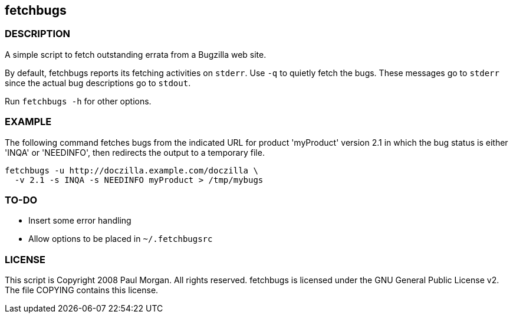== fetchbugs 

===  DESCRIPTION

A simple script to fetch outstanding errata from a Bugzilla web site. 

By default, fetchbugs reports its fetching activities on `stderr`.
Use `-q` to quietly fetch the bugs. These messages go to `stderr` since
the actual bug descriptions go to `stdout`.

Run `fetchbugs -h` for other options.

===  EXAMPLE

The following command fetches bugs from the indicated
URL for product 'myProduct' version 2.1 in which the 
bug status is either 'INQA' or 'NEEDINFO', then redirects the
output to a temporary file.

----
fetchbugs -u http://doczilla.example.com/doczilla \
  -v 2.1 -s INQA -s NEEDINFO myProduct > /tmp/mybugs
----

===  TO-DO

* Insert some error handling
* Allow options to be placed in `~/.fetchbugsrc`

===  LICENSE

This script is Copyright 2008 Paul Morgan. All rights reserved.
fetchbugs is licensed under the GNU General Public License v2.
The file COPYING contains this license.
